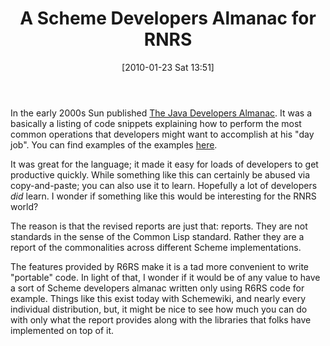 #+POSTID: 4482
#+DATE: [2010-01-23 Sat 13:51]
#+OPTIONS: toc:nil num:nil todo:nil pri:nil tags:nil ^:nil TeX:nil
#+CATEGORY: Article
#+TAGS: Programming Language, Scheme
#+TITLE: A Scheme Developers Almanac for RNRS

In the early 2000s Sun published [[http://java.sun.com/docs/books/almanac/index.html][The Java Developers Almanac]]. It was a basically a listing of code snippets explaining how to perform the most common operations that developers might want to accomplish at his "day job". You can find examples of the examples [[http://www.exampledepot.com/][here]].

It was great for the language; it made it easy for loads of developers to get productive quickly. While something like this can certainly be abused via copy-and-paste; you can also use it to learn. Hopefully a lot of developers /did/ learn. I wonder if something like this would be interesting for the RNRS world?

The reason is that the revised reports are just that: reports. They are not standards in the sense of the Common Lisp standard. Rather they are a report of the commonalities across different Scheme implementations. 

The features provided by R6RS make it is a tad more convenient to write "portable" code. In light of that, I wonder if it would be of any value to have a sort of Scheme developers almanac written only using R6RS code for example. Things like this exist today with Schemewiki, and nearly every individual distribution, but, it might be nice to see how much you can do with only what the report provides along with the libraries that folks have implemented on top of it.



